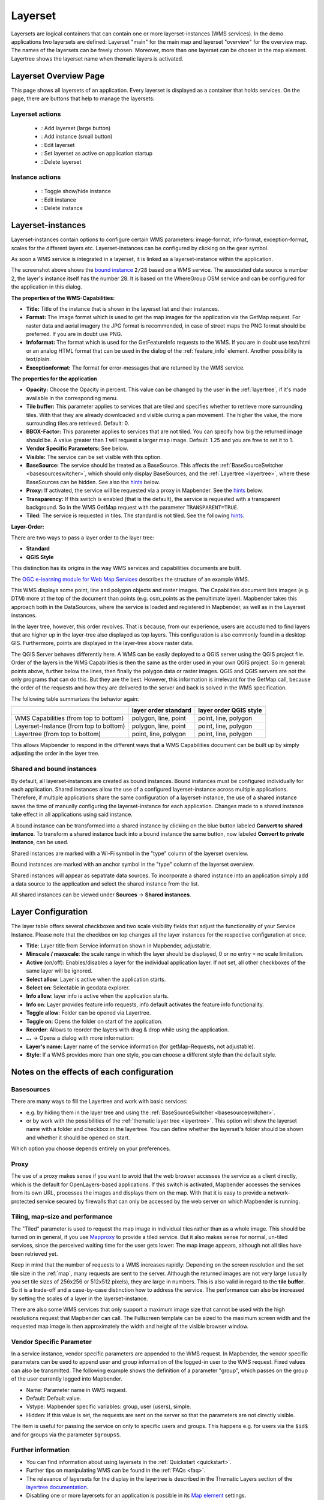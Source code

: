 .. _layerset:

Layerset
********

 .. |mapbender-button-add| image:: ../../../figures/mapbender_button_add.png

 .. |mapbender-button-checkbox| image:: ../../../figures/mapbender_button_checkbox.png

 .. |mapbender-button-edit| image:: ../../../figures/mapbender_button_edit.png

 .. |mapbender-button-delete| image:: ../../../figures/mapbender_button_delete.png

 .. |mapbender-button-publish| image:: ../../../figures/mapbender_button_publish.png
     
Layersets are logical containers that can contain one or more layerset-instances (WMS services). In the demo applications two layersets are defined: Layerset "main" for the main map and layerset "overview" for the overview map. The names of the layersets can be freely chosen. Moreover, more than one layerset can be chosen in the map element. Layertree shows the layerset name when thematic layers is activated.

Layerset Overview Page
========================
This page shows all layersets of an application. Every layerset is displayed as a container that holds services. On the page, there are buttons that help to manage the layersets:

Layerset actions
----------------
 * |mapbender-button-add|: Add layerset (large button)
 * |mapbender-button-add|: Add instance (small button)
 * |mapbender-button-edit|: Edit layerset
 * |mapbender-button-checkbox|: Set layerset as active on application startup
 * |mapbender-button-delete|: Delete layerset

Instance actions
----------------
 * |mapbender-button-publish|: Toggle show/hide instance
 * |mapbender-button-edit|: Edit instance
 * |mapbender-button-delete|: Delete instance

.. image:: ../../../figures/de/layerset/mapbender_service_edit.png
     :width: 100%


Layerset-instances
==================

Layerset-instances contain options to configure certain WMS parameters: image-format, info-format, exception-format, scales for the different layers etc. Layerset-instances can be configured by clicking on the gear symbol. 

.. image:: ../../../figures/layerset/mapbender_wms_application_settings.png
           :width: 100%

As soon a WMS service is integrated in a layerset, it is linked as a layerset-instance within the application.

The screenshot above shows the `bound instance <#shared-and-bound-instances>`_ ``2/28`` based on a WMS service. The associated data source is number 2, the layer's instance itself has the number 28. It is based on the WhereGroup OSM service and can be configured for the application in this dialog.


**The properties of the WMS-Capabilities:**

- **Title:** Title of the instance that is shown in the layerset list and their instances.

- **Format:** The image format which is used to get the map images for the application via the GetMap request. For raster data and aerial imagery the JPG format is recommended, in case of street maps the PNG format should be preferred. If you are in doubt use PNG.

- **Infoformat:** The format which is used for the GetFeatureInfo requests to the WMS. If you are in doubt use text/html or an analog HTML format that can be used in the dialog of the :ref:`feature_info` element. Another possibility is text/plain.

- **Exceptionformat:** The format for error-messages that are returned by the WMS service.

**The properties for the application**

- **Opacity:** Choose the Opacity in percent. This value can be changed by the user in the  :ref:`layertree`, if it's made available in the corresponding menu.

- **Tile buffer:** This parameter applies to services that are tiled and specifies whether to retrieve more surrounding tiles. With that they are already downloaded and visible during a pan movement. The higher the value, the more surrounding tiles are retrieved. Default: 0.

- **BBOX-Factor:** This parameter applies to services that are not tiled. You can specify how big the returned image should be. A value greater than 1 will request a larger map image. Default: 1.25 and you are free to set it to 1.

- **Vendor Specific Parameters:** See below.

- **Visible:** The service can be set visible with this option.

- **BaseSource:** The service should be treated as a BaseSource. This affects the :ref:`BaseSourceSwitcher <basesourceswitcher>`, which should only display BaseSources, and the :ref:`Layertree <layertree>`, where these BaseSources can be hidden. See also the `hints <hints-layersets_>`_ below.

- **Proxy:** If activated, the service will be requested via a proxy in Mapbender. See the `hints <hints-layersets_>`_ below.

- **Transparency:** If this switch is enabled (that is the default), the service is requested with a transparent background. So in the WMS GetMap request with the parameter ``TRANSPARENT=TRUE``.

- **Tiled:** The service is requested in tiles. The standard is not tiled. See the following `hints <hints-layersets_>`_.


**Layer-Order:**

There are two ways to pass a layer order to the layer tree:

- **Standard**
- **QGIS Style**

This distinction has its origins in the way WMS services and capabilities documents are built.

The `OGC e-learning module for Web Map Services <https://opengeospatial.github.io/e-learning/wms/text/basic-main.html#introduction>`_ describes the structure of an example WMS.

This WMS displays some point, line and polygon objects and raster images. The Capabilities document lists images (e.g. DTM) more at the top of the document than points (e.g. osm_points as the penultimate layer). Mapbender takes this approach both in the DataSources, where the service is loaded and registered in Mapbender, as well as in the Layerset instances.

In the layer tree, however, this order revolves. That is because, from our experience, users are accustomed to find layers that are higher up in the layer-tree also displayed as top layers. This configuration is also commonly found in a desktop GIS. Furthermore, points are displayed in the layer-tree above raster data.

The QGIS Server behaves differently here. A WMS can be easily deployed to a QGIS server using the QGIS project file. Order of the layers in the WMS Capabilities is then the same as the order used in your own QGIS project. So in general: points above, further below the lines, then finally the polygon data or raster images. QGIS and QGIS servers are not the only programs that can do this. But they are the best. However, this information is irrelevant for the GetMap call, because the order of the requests and how they are delivered to the server and back is solved in the WMS specification.

The following table summarizes the behavior again:

+----------------------------------------+----------------------+------------------------+
|                                        | layer order standard | layer order QGIS style |
+========================================+======================+========================+
| WMS Capabilities (from top to bottom)  | polygon, line, point | point, line, polygon   |
+----------------------------------------+----------------------+------------------------+
| Layerset-Instance (from top to bottom) | polygon, line, point | point, line, polygon   |
+----------------------------------------+----------------------+------------------------+
| Layertree  (from top to bottom)        | point, line, polygon | point, line, polygon   |
+----------------------------------------+----------------------+------------------------+

This allows Mapbender to respond in the different ways that a WMS Capabilities document can be built up by simply adjusting the order in the layer tree.

.. _shared-and-bound-instances:

Shared and bound instances
--------------------------

By default, all layerset-instances are created as bound instances. Bound instances must be configured individually for each application. Shared instances allow the use of a configured layerset-instance across multiple applications. Therefore, if multiple applications share the same configuration of a layerset-instance, the use of a shared instance saves the time of manually configuring the layerset-instance for each application. Changes made to a shared instance take effect in all applications using said instance. 

A bound instance can be transformed into a shared instance by clicking on the blue button labeled **Convert to shared instance**. To transform a shared instance back into a bound instance the same button, now labeled **Convert to private instance**, can be used.

.. image:: ../../../figures/layerset/convert_to_shared_instance.png

Shared instances are marked with a Wi-Fi symbol in the "type" column of the layerset overview.

.. image:: ../../../figures/layerset/convert_to_bound_instance.png

Bound instances are marked with an anchor symbol in the "type" column of the layerset overview.

.. image:: ../../../figures/layerset/instances_labels.png

Shared instances will appear as sepatrate data sources. To incorporate a shared instance into an application simply add a data source to the application and select the shared instance from the list.    

.. image:: ../../../figures/layerset/incorporate_shared_instance.png

All shared instances can be viewed under **Sources** -> **Shared instances**.


.. _layer_configuration:

Layer Configuration
===================

The layer table offers several checkboxes and two scale visibility fields that adjust the functionality of your Service Instance. Please note that the checkbox on top changes all the layer instances for the respective configuration at once.

.. image:: ../../../figures/layerset/layerset_instance.png
           :width: 100%

* **Title**: Layer title from Service information shown in Mapbender, adjustable.
* **Minscale / maxscale**: the scale range in which the layer should be displayed, 0 or no entry = no scale limitation.
* **Active** (on/off): Enables/disables a layer for the individual application layer. If not set, all other checkboxes of the same layer will be ignored.
* **Select allow**: Layer is active when the application starts.
* **Select on**: Selectable in geodata explorer.
* **Info allow**: layer info is active when the application starts.
* **Info on**: Layer provides feature info requests, info default activates the feature info functionality.
* **Toggle allow**: Folder can be opened via Layertree.
* **Toggle on**: Opens the folder on start of the application.
* **Reorder**: Allows to reorder the layers with drag & drop while using the application.

* **...** -> Opens a dialog with more information:
* **Layer's name**: Layer name of the service information (for getMap-Requests, not adjustable).
* **Style**: If a WMS provides more than one style, you can choose a different style than the default style.


.. _hints-layersets:

Notes on the effects of each configuration
===========================================

Basesources
-----------

There are many ways to fill the Layertree and work with basic services:

- e.g. by hiding them in the layer tree and using the :ref:`BaseSourceSwitcher <basesourceswitcher>`.
- or by work with the possibilities of the :ref:`thematic layer tree <layertree>`. This option will show the layerset name with a folder and checkbox in the layertree. You can define whether the layerset's folder should be shown and whether it should be opened on start.


Which option you choose depends entirely on your preferences.

Proxy
-----

The use of a proxy makes sense if you want to avoid that the web browser accesses the service as a client directly, which is the default for OpenLayers-based applications. If this switch is activated, Mapbender accesses the services from its own URL, processes the images and displays them on the map. With that it is easy to provide a network-protected service secured by firewalls that can only be accessed by the web server on which Mapbender is running.

Tiling, map-size and performance
--------------------------------

The "Tiled" parameter is used to request the map image in individual tiles rather than as a whole image. This should be turned on in general, if you use `Mapproxy <https://mapproxy.de/>`_ to provide a tiled service. But it also makes sense for normal, un-tiled services, since the perceived waiting time for the user gets lower: The map image appears, although not all tiles have been retrieved yet.

Keep in mind that the number of requests to a WMS increases rapidly: Depending on the screen resolution and the set tile size in the :ref:`map`, many requests are sent to the server. Although the returned images are not very large (usually you set tile sizes of 256x256 or 512x512 pixels), they are large in numbers. This is also valid in regard to the **tile buffer**. So it is a trade-off and a case-by-case distinction how to address the service. The performance can also be increased by setting the scales of a layer in the layerset-instance.

There are also some WMS services that only support a maximum image size that cannot be used with the high resolutions request that Mapbender can call. The Fullscreen template can be sized to the maximum screen width and the requested map image is then approximately the width and height of the visible browser window.


Vendor Specific Parameter
-------------------------

In a service instance, vendor specific parameters are appended to the WMS request. In Mapbender, the vendor specific parameters can be used to append user and group information of the logged-in user to the WMS request. Fixed values ​​can also be transmitted. The following example shows the definition of a parameter "group", which passes on the group of the user currently logged into Mapbender.

.. image:: ../../../figures/layerset/mapbender_vendor_specific_parameter.png

* Name: Parameter name in WMS request.
* Default: Default value.
* Vstype: Mapbender specific variables: group, user (users), simple.
* Hidden: If this value is set, the requests are sent on the server so that the parameters are not directly visible.

The item is useful for passing the service on only to specific users and groups. This happens e.g. for users via the ``$id$`` and for groups via the parameter ``$groups$``.


Further information
-------------------

* You can find information about using layersets in the :ref:`Quickstart <quickstart>`.

* Further tips on manipulating WMS can be found in the :ref:`FAQs <faq>`.

* The relevance of layersets for the display in the layertree is described in the Thematic Layers section of the `layertree documentation <../basic/layertree#workflow-thematic-layertree>`_.

* Disabling one or more layersets for an application is possible in its `Map element <../basic/map>`_ settings.

* Likewise, individual thematic layersets can be (de)activated via checkbox in the layerset configuration so that they are (not) visible in the map on application startup.
